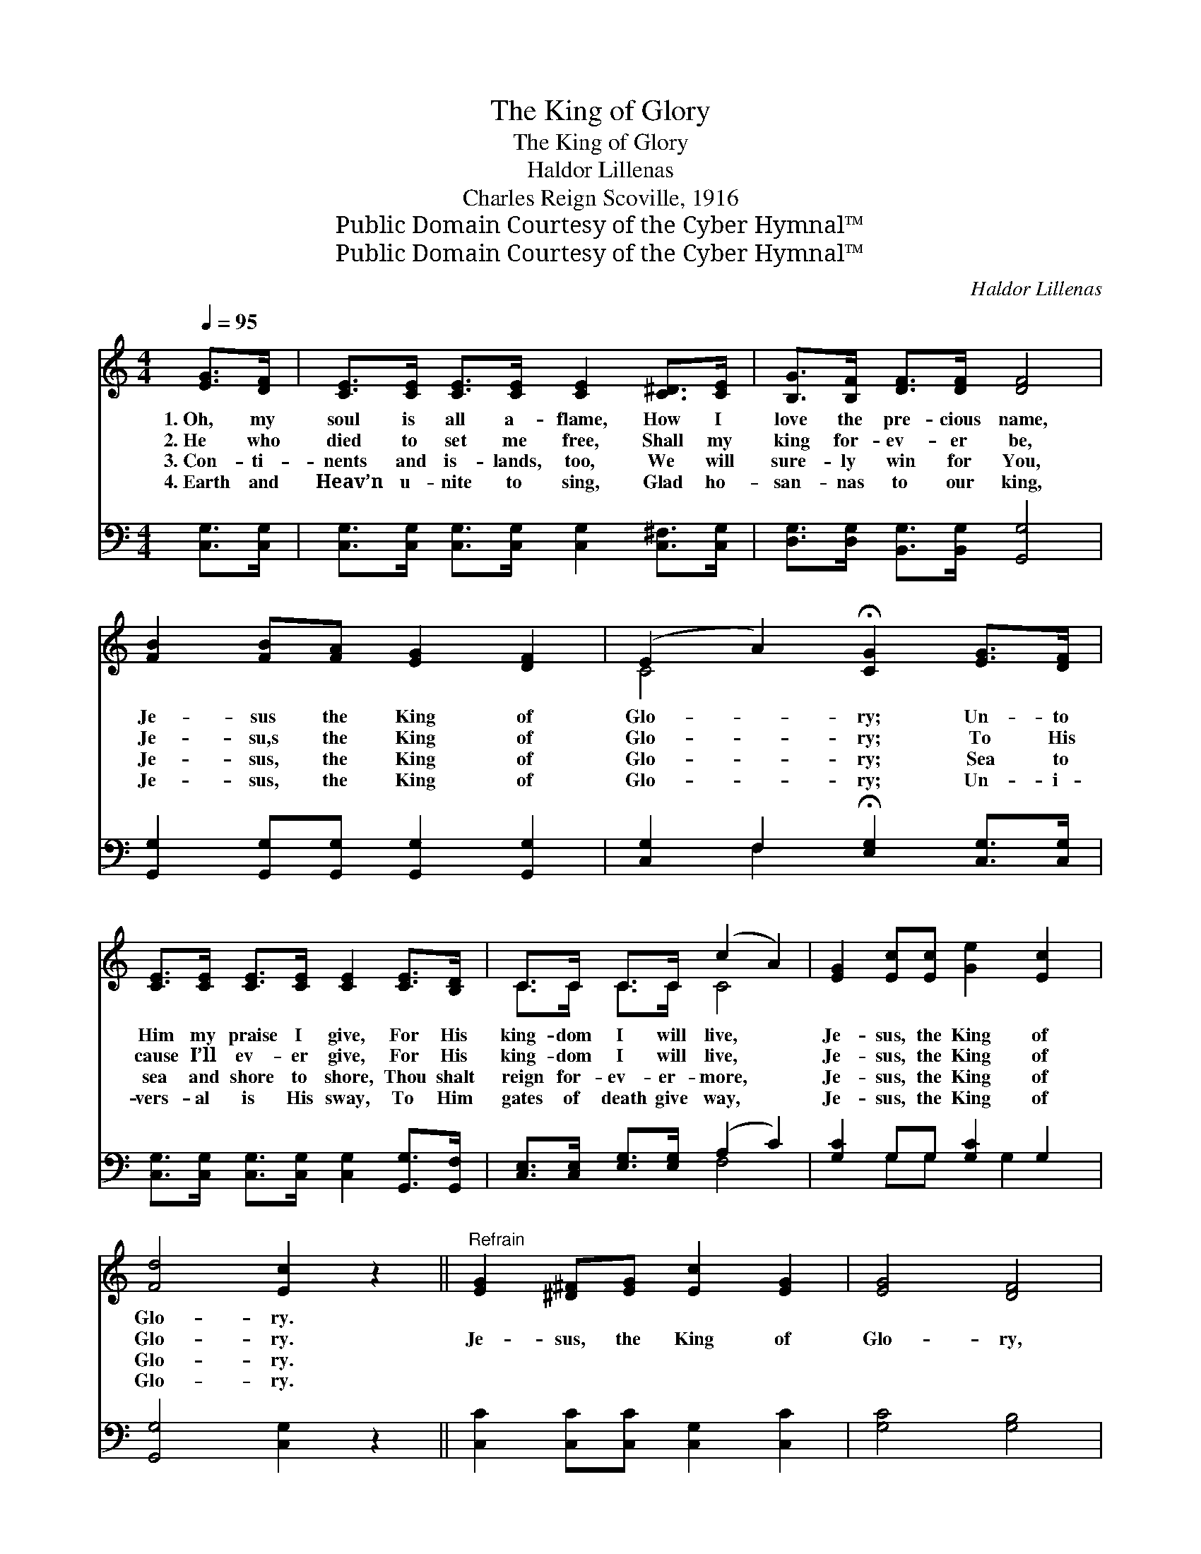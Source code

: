 X:1
T:The King of Glory
T:The King of Glory
T:Haldor Lillenas
T:Charles Reign Scoville, 1916
T:Public Domain Courtesy of the Cyber Hymnal™
T:Public Domain Courtesy of the Cyber Hymnal™
C:Haldor Lillenas
Z:Public Domain
Z:Courtesy of the Cyber Hymnal™
%%score ( 1 2 ) ( 3 4 )
L:1/8
Q:1/4=95
M:4/4
K:C
V:1 treble 
V:2 treble 
V:3 bass 
V:4 bass 
V:1
 [EG]>[DF] | [CE]>[CE] [CE]>[CE] [CE]2 [C^D]>[CE] | [B,G]>[B,F] [DF]>[DF] [DF]4 | %3
w: 1.~Oh, my|soul is all a- flame, How I|love the pre- cious name,|
w: 2.~He who|died to set me free, Shall my|king for- ev- er be,|
w: 3.~Con- ti-|nents and is- lands, too, We will|sure- ly win for You,|
w: 4.~Earth and|Heav’n u- nite to sing, Glad ho-|san- nas to our king,|
 [FB]2 [FB][FA] [EG]2 [DF]2 | (E2 A2) !fermata![CG]2 [EG]>[DF] | %5
w: Je- sus the King of|Glo- * ry; Un- to|
w: Je- su,s the King of|Glo- * ry; To His|
w: Je- sus, the King of|Glo- * ry; Sea to|
w: Je- sus, the King of|Glo- * ry; Un- i-|
 [CE]>[CE] [CE]>[CE] [CE]2 [CE]>[B,D] | C>C C>C (c2 A2) | [EG]2 [Ec][Ec] [Ge]2 [Ec]2 | %8
w: Him my praise I give, For His|king- dom I will live, *|Je- sus, the King of|
w: cause I’ll ev- er give, For His|king- dom I will live, *|Je- sus, the King of|
w: sea and shore to shore, Thou shalt|reign for- ev- er- more, *|Je- sus, the King of|
w: vers- al is His sway, To Him|gates of death give way, *|Je- sus, the King of|
 [Fd]4 [Ec]2 z2 ||"^Refrain" [EG]2 [^D^F][EG] [Ec]2 [EG]2 | [EG]4 [DF]4 | %11
w: Glo- ry.|||
w: Glo- ry.|Je- sus, the King of|Glo- ry,|
w: Glo- ry.|||
w: Glo- ry.|||
 [FB]2 [F^A][FB] [Fd]2 [FB]2 | [^DA]4 [EG]2 [EG]>[EG] | [Ec]>[Ec] [Ec]>[Ec] !fermata![Ge]2 | %14
w: |||
w: Sac- red in song and|sto- ry, Migh- ty|mon- arch, king a- bove,|
w: |||
w: |||
 [Gc]>[Gc] [Fd]>[Fc] [Fc]>[FA] !fermata!z3 x2 | [EG]2 [Ec][Ec]"^Poco" [Ge]2 [Ece]2 | %16
w: ||
w: Reign- ing in the courts of|love, Je- sus, the King|
w: ||
w: ||
"^riten." [Fdf]4 !fermata![Ece]2 |] %17
w: |
w: of Glo-|
w: |
w: |
V:2
 x2 | x8 | x8 | x8 | C4 x4 | x8 | C>C C>C C4 | x8 | x8 || x8 | x8 | x8 | x8 | x6 | %14
 x6 [Dc]4 (B/A/) | x8 | x6 |] %17
V:3
 [C,G,]>[C,G,] | [C,G,]>[C,G,] [C,G,]>[C,G,] [C,G,]2 [C,^F,]>[C,G,] | %2
 [D,G,]>[D,G,] [B,,G,]>[B,,G,] [G,,G,]4 | [G,,G,]2 [G,,G,][G,,G,] [G,,G,]2 [G,,G,]2 | %4
 [C,G,]2 F,2 !fermata![E,G,]2 [C,G,]>[C,G,] | [C,G,]>[C,G,] [C,G,]>[C,G,] [C,G,]2 [G,,G,]>[G,,F,] | %6
 [C,E,]>[C,E,] [E,G,]>[E,G,] (A,2 C2) | [G,C]2 G,G, [G,C]2 G,2 | [G,,G,]4 [C,G,]2 z2 || %9
 [C,C]2 [C,C][C,C] [C,G,]2 [C,C]2 | [G,C]4 [G,B,]4 | [G,D]2 [G,^C][G,D] [G,B,]2 [G,D]2 | %12
 [^F,C]4 [G,C]2 [C,C]>[C,C] | [C,G,]>[C,G,] [C,G,]>[C,G,] !fermata![C,C]2 | %14
 [E,C]>[E,C] [F,A,]>[F,A,] [F,A,]>[F,C] [^F,A,]4 x | [G,C]2 [G,C][G,C] [G,C]2 G,2 | %16
 [G,,G,]4 !fermata![C,G,]2 |] %17
V:4
 x2 | x8 | x8 | x8 | x2 F,2 x4 | x8 | x4 F,4 | x2 G,G, x G,2 x | x8 || x8 | x8 | x8 | x8 | x6 | %14
 x11 | x6 G,2 | x6 |] %17

